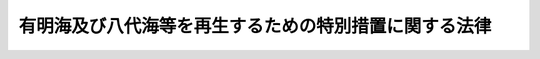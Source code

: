 .. _H14HO120:

======================================================
有明海及び八代海等を再生するための特別措置に関する法律
======================================================

.. raw:: html
    
    
    <b>有明海及び八代海等を再生するための特別措置に関する法律<br>
    （平成十四年十一月二十九日法律第百二十号）</b><br><br><div align="right">最終改正：平成二三年八月三〇日法律第一〇五号</div><br><p>
    </p><div class="arttitle"><a name="1000000000000000000000000000000000000000000000000100000000000000000000000000000">（目的）</a>
    </div><div class="item"><b>第一条</b>
    <a name="1000000000000000000000000000000000000000000000000100000000001000000000000000000"></a>
    　この法律は、有明海及び八代海等が、国民にとって貴重な自然環境及び水産資源の宝庫として、その恵沢を国民がひとしく享受し、後代の国民に継承すべきものであることに鑑み、有明海及び八代海等の再生に関する基本方針を定めるとともに、有明海及び八代海等の海域の特性に応じた当該海域の環境の保全及び改善並びに当該海域における水産資源の回復等による漁業の振興に関し実施すべき施策に関する計画を策定し、その実施を促進する等特別の措置を講ずることにより、国民的資産である有明海及び八代海等を豊かな海として再生することを目的とする。
    </div>
    
    <p>
    </p><div class="arttitle"><a name="1000000000000000000000000000000000000000000000000200000000000000000000000000000">（定義）</a>
    </div><div class="item"><b>第二条</b>
    <a name="1000000000000000000000000000000000000000000000000200000000001000000000000000000"></a>
    　この法律において「有明海」とは、次に掲げる直線及び陸岸によって囲まれた海面をいう。
    <div class="number"><b><a name="1000000000000000000000000000000000000000000000000200000000001000000001000000000">一</a>
    </b>
    　長崎県瀬詰崎から熊本県天神山に至る直線
    </div>
    <div class="number"><b><a name="1000000000000000000000000000000000000000000000000200000000001000000002000000000">二</a>
    </b>
    　熊本県染岳から高松山三角点に至る直線
    </div>
    <div class="number"><b><a name="1000000000000000000000000000000000000000000000000200000000001000000003000000000">三</a>
    </b>
    　熊本県天草上島恵比須鼻から大矢野岳に至る直線
    </div>
    <div class="number"><b><a name="1000000000000000000000000000000000000000000000000200000000001000000004000000000">四</a>
    </b>
    　熊本県三角灯台から中神島を経て三角岳に至る直線
    </div>
    </div>
    <div class="item"><b><a name="1000000000000000000000000000000000000000000000000200000000002000000000000000000">２</a>
    </b>
    　この法律において「八代海」とは、次に掲げる直線及び陸岸によって囲まれた海面をいう。
    <div class="number"><b><a name="1000000000000000000000000000000000000000000000000200000000002000000001000000000">一</a>
    </b>
    　熊本県三角岳から中神島を経て三角灯台に至る直線
    </div>
    <div class="number"><b><a name="1000000000000000000000000000000000000000000000000200000000002000000002000000000">二</a>
    </b>
    　熊本県大矢野岳から天草上島恵比須鼻に至る直線
    </div>
    <div class="number"><b><a name="10000000000000000000000000000000000000000%E5%85%90%E5%B3%B6%E7%9C%8C%E9%95%B7%E5%B3%B6%E5%A4%A7%E5%B4%8E%E3%81%AB%E8%87%B3%E3%82%8B%E7%9B%B4%E7%B7%9A%0A&lt;/DIV&gt;%0A&lt;DIV%20class=" number><b><a name="1000000000000000000000000000000000000000000000000200000000002000000005000000000">五</a>
    </b>
    　鹿児島県長島神崎鼻から鵜瀬鼻に至る直線
    </a></b></div>
    </div>
    <div class="item"><b><a name="1000000000000000000000000000000000000000000000000200000000003000000000000000000">３</a>
    </b>
    　この法律において「有明海及び八代海に隣接する海面」とは、次に掲げる海面をいう。
    <div class="number"><b><a name="1000000000000000000000000000000000000000000000000200000000003000000001000000000">一</a>
    </b>
    　橘湾（長崎県野母崎から樺島南端に至る直線、同地点から熊本県四季咲岬灯台に至る直線及び熊本県天神山から長崎県瀬詰崎に至る直線並びに陸岸によって囲まれた海面をいう。）
    </div>
    <div class="number"><b><a name="1000000000000000000000000000000000000000000000000200000000003000000002000000000">二</a>
    </b>
    　熊本県天草市牛深町周辺の海面（熊本県天草下島魚貫崎から牛深大島灯台に至る直線、同地点から片島山頂に至る直線、同地点から築ノ島東端に至る直線、同地点から鹿児島県長島大崎に至る直線及び同地点から熊本県天草下島台場ノ鼻に至る直線並びに陸岸によって囲まれた海面をいう。）
    </div>
    </div>
    <div class="item"><b><a name="1000000000000000000000000000000000000000000000000200000000004000000000000000000">４</a>
    </b>
    　この法律において「有明海及び八代海等」とは、有明海及び八代海並びに有明海及び八代海に隣接する海面をいう。
    </div>
    <div class="item"><b><a name="1000000000000000000000000000000000000000000000000200000000005000000000000000000">５</a>
    </b>
    　この法律において「関係県」とは、福岡県、佐賀県、長崎県、熊本県、大分県及び鹿児島県をいう。
    </div>
    <div class="item"><b><a name="1000000000000000000000000000000000000000000000000200000000006000000000000000000">６</a>
    </b>
    　この法律において「指定地域」とは、関係県の市町村の区域のうち、有明海及び八代海等の海域の環境の保全若しくは改善又は当該海域における水産資源の回復等による漁業の振興に関する施策を講ずべき地域で次条第一項の規定により指定されたものをいう。
    </div>
    
    <p>
    </p><div class="arttitle"><a name="1000000000000000000000000000000000000000000000000300000000000000000000000000000">（地域の指定）</a>
    </div><div class="item"><b>第三条</b>
    <a name="1000000000000000000000000000000000000000000000000300000000001000000000000000000"></a>
    　指定地域は、主務大臣が、関係県の申請に基づき、関係行政機関の長に協議して指定するものとする。
    </div>
    <div class="item"><b><a name="1000000000000000000000000000000000000000000000000300000000002000000000000000000">２</a>
    </b>
    　関係県は、前項の申請をしようとするときは、あらかじめ、関係市町村に協議しなければならない。
    </div>
    <div class="item"><b><a name="1000000000000000000000000000000000000000000000000300000000003000000000000000000">３</a>
    </b>
    　主務大臣は、第一項の指定をしたときは、その旨及びその区域を公示しなければならない。
    </div>
    <div class="item"><b><a name="1000000000000000000000000000000000000000000000000300000000004000000000000000000">４</a>
    </b>
    　前三項の規定は、指定地域の変更について準用する。
    </div>
    
    <p>
    </p><div class="arttitle"><a name="1000000000000000000000000000000000000000000000000400000000000000000000000000000">（基本方針）</a>
    </div><div class="item"><b>第四条</b>
    <a name="1000000000000000000000000000000000000000000000000400000000001000000000000000000"></a>
    　主務大臣は、有明海及び八代海等の海域の特性に応じた当該海域の環境の保全及び改善並びに当該海域における水産資源の回復等による漁業の振興に関する施策を推進するため、有明海及び八代海等の再生に関する基本方針（以下「基本方針」という。）を定めなければならない。
    </div>
    <div class="item"><b><a name="1000000000000000000000000000000000000000000000000400000000002000000000000000000">２</a>
    </b>
    　基本方針においては、次に掲げる事項を定めるものとする。
    <div class="number"><b><a name="1000000000000000000000000000000000000000000000000400000000002000000001000000000">一</a>
    </b>
    　有明海及び八代海等の海域の環境の保全及び改善並びに当該海域における水産資源の回復等による漁業の振興に関する基本的な指針
    </div>
    <div class="number"><b><a name="1000000000000000000000000000000000000000000000000400000000002000000002000000000">二</a>
    </b>
    　次条第一項の県計画の策定に関する基本的な事項
    </div>
    </div>
    <div class="item"><b><a name="1000000000000000000000000000000000000000000000000400000000003000000000000000000">３</a>
    </b>
    　主務大臣は、基本方針を定めようとするときは、あらかじめ、関係県の意見を聴くとともに、関係行政機関の長に協議しなければならない。
    </div>
    <div class="item"><b><a name="1000000000000000000000000000000000000000000000000400000000004000000000000000000">４</a>
    </b>
    　主務大臣は、基本方針を定めたときは、遅滞なく、これを公表するとともに、関係県に通知しなければならない。
    </div>
    <div class="item"><b><a name="1000000000000000000000000000000000000000000000000400000000005000000000000000000">５</a>
    </b>
    　主務大臣は、情勢の推移により必要が生じたときは、基本方針を変更するものとする。
    </div>
    <div class="item"><b><a name="1000000000000000000000000000000000000000000000000400000000006000000000000000000">６</a>
    </b>
    　第三項及び第四項の規定は、基本方針の変更について準用する。
    </div>
    
    <p>
    </p><div class="arttitle"><a name="1000000000000000000000000000000000000000000000000500000000000000000000000000000">（県計画）</a>
    </div><div class="item"><b>第五条</b>
    <a name="1000000000000000000000000000000000000000000000000500000000001000000000000000000"></a>
    　関係県は、基本方針に基づき、当該関係県の区域内の指定地域について、有明海及び八代海等の海域の特性に応じた当該海域の環境の保全及び改善並びに当該海域における水産資源の回復等による漁業の振興に関し実施すべき施策に関する計画（以下「県計画」という。）を定めるものとする。
    </div>
    <div class="item"><b><a name="1000000000000000000000000000000000000000000000000500000000002000000000000000000">２</a>
    </b>
    　県計画においては、次に掲げる事項を定めるものとする。
    <div class="number"><b><a name="1000000000000000000000000000000000000000000000000500000000002000000001000000000">一</a>
    </b>
    　有明海及び八代海等の海域の環境の保全及び改善並びに当該海域における水産資源の回復等による漁業の振興に関する方針
    </div>
    <div class="number"><b><a name="1000000000000000000000000000000000000000000000000500000000002000000002000000000">二</a>
    </b>
    　有明海及び八代海等の海域の環境の保全及び改善並びに当該海域における水産資源の回復等による漁業の振興のための次に掲げる事項<div class="para1"><b>イ</b>　水質等の保全に関する事項</div>
    <div class="para1"><b>ロ</b>　干潟等の浄化機能の維持及び向上に関する事項</div>
    <div class="para1"><b>ハ</b>　河川における流況の調整及び土砂の適正な管理に関する事項</div>
    <div class="para1"><b>ニ</b>　河川、海岸、港湾及び漁港の整備に関する事項</div>
    <div class="para1"><b>ホ</b>　森林の機能の向上に関する事項</div>
    <div class="para1"><b>ヘ</b>　漁場の生産力の増進に関する事項</div>
    <div class="para1"><b>ト</b>　水産動植物の増殖及び養殖の推進に関する事項</div>
    <div class="para1"><b>チ</b>　有害動植物の駆除に関する事項</div>
    
    </div>
    <div class="number"><b><a name="1000000000000000000000000000000000000000000000000500000000002000000003000000000">三</a>
    </b>
    　前号に掲げる事項に係る次に掲げる事業の実施に関する事項<div class="para1"><b>イ</b>　下水道、浄化槽その他排水処理施設の整備に関する事業</div>
    <div class="para1"><b>ロ</b>　海域の環境の保全及び改善に関する事業</div>
    <div class="para1"><b>ハ</b>　河川、海岸、港湾、漁港及び森林の整備に関する事業</div>
    <div class="para1"><b>ニ</b>　漁場の保全及び整備に関する事業</div>
    <div class="para1"><b>ホ</b>　漁業関連施設の整備に関する事業</div>
    
    </div>
    <div class="number"><b><a name="1000000000000000000000000000000000000000000000000500000000002000000004000000000">四</a>
    </b>
    　有明海及び八代海等の海域の環境の保全及び改善並びに当該海域における水産資源の回復等による漁業の振興のための調査研究に関する事項
    </div>
    </div>
    <div class="item"><b><a name="1000000000000000000000000000000000000000000000000500000000003000000000000000000">３</a>
    </b>
    　関係県は、県計画を定めようとするときは、あらかじめ、関係市町村から意見を聴かなければならない。
    </div>
    <div class="item"><b><a name="1000000000000000000000000000000000000000000000000500000000004000000000000000000">４</a>
    </b>
    　関係県は、県計画を定めようとするときは、主務大臣に協議し、その同意を得なければならない。
    </div>
    <div class="item"><b><a name="1000000000000000000000000000000000000000000000000500000000005000000000000000000">５</a>
    </b>
    　主務大臣は、前項の協議をするに当たっては、それぞれの県計画の調和が図られるよう配慮するものとする。
    </div>
    <div class="item"><b><a name="1000000000000000000000000000000000000000000000000500000000006000000000000000000">６</a>
    </b>
    　主務大臣は、第四項の同意をしようとするときは、関係行政機関の長に協議しなければならない。
    </div>
    <div class="item"><b><a name="1000000000000000000000000000000000000000000000000500000000007000000000000000000">７</a>
    </b>
    　関係県は、県計画を定めたときは、遅滞なく、これを公表するよう努めるとともに、関係市町村に通知しなければならない。
    </div>
    <div class="item"><b><a name="1000000000000000000000000000000000000000000000000500000000008000000000000000000">８</a>
    </b>
    　第三項から前項までの規定は、県計画の変更について準用する。
    </div>
    
    <p>
    </p><div class="arttitle"><a name="1000000000000000000000000000000000000000000000000600000000000000000000000000000">（事業の実施）</a>
    </div><div class="item"><b>第六条</b>
    <a name="1000000000000000000000000000000000000000000000000600000000001000000000000000000"></a>
    　県計画に基づく事業は、当該事業に関する法律（これに基づく命令を含む。）の規定に従い、国、地方公共団体その他の者が実施するものとする。
    </div>
    
    <p>
    </p><div class="arttitle"><a name="1000000000000000000000000000000000000000000000000700000000000000000000000000000">（促進協議会）</a>
    </div><div class="item"><b>第七条</b>
    <a name="1000000000000000000000000000000000000000000000000700000000001000000000000000000"></a>
    　主務大臣、関係行政機関の長及び関係県の知事（以下この条において「主務大臣等」という。）は、それぞれの県計画の調和を図りつつ、その実施を促進するために必要な協議を行うため、促進協議会を組織することができる。
    </div>
    <div class="item"><b><a name="1000000000000000000000000000000000000000000000000700000000002000000000000000000">２</a>
    </b>
    　前項の協議を行うための会議（次項において「会議」という。）は、主務大臣等又はその指名する職員をもって構成する。
    </div>
    <div class="item"><b><a name="1000000000000000000000000000000000000000000000000700000000003000000000000000000">３</a>
    </b>
    　会議において協議が調った事項については、主務大臣等は、その協議の結果を尊重しなければならない。
    </div>
    <div class="item"><b><a name="1000000000000000000000000000000000000000000000000700000000004000000000000000000">４</a>
    </b>
    　第二項に定めるもののほか、促進協議会の組織及び運営に関し必要な事項は、促進協議会が定める。
    </div>
    <div class="item"><b><a name="1000000000000000000000000000000000000000000000000700000000005000000000000000000">５</a>
    </b>
    　第一項の協議を行う場合において必要と認められるときは、関係市町村及び学識経験のある者の意見を聴くものとする。
    </div>
    
    <p>
    </p><div class="arttitle"><a name="1000000000000000000000000000000000000000000000000800000000000000000000000000000">（国の補助の割合の特例）</a>
    </div><div class="item"><b>第八条</b>
    <a name="1000000000000000000000000000000000000000000000000800000000001000000000000000000"></a>
    　県計画に基づいて平成十四年度から平成三十三年度までの各年度において関係県が国から補助金の交付を受けて行う<a href="/cgi-bin/idxrefer.cgi?H_FILE=%8f%ba%93%f1%8c%dc%96%40%88%ea%8e%4f%8e%b5&amp;REF_NAME=%8b%99%8d%60%8b%99%8f%ea%90%ae%94%f5%96%40&amp;ANCHOR_F=&amp;ANCHOR_T=" target="inyo">漁港漁場整備法</a>
    （昭和二十五年法律第百三十七号）<a href="/cgi-bin/idxrefer.cgi?H_FILE=%8f%ba%93%f1%8c%dc%96%40%88%ea%8e%4f%8e%b5&amp;REF_NAME=%91%e6%8e%6c%8f%f0%91%e6%88%ea%8d%80&amp;ANCHOR_F=1000000000000000000000000000000000000000000000000400000000001000000000000000000&amp;ANCHOR_T=1000000000000000000000000000000000000000000000000400000000001000000000000000000#1000000000000000000000000000000000000000000000000400000000001000000000000000000" target="inyo">第四条第一項</a>
    に規定する漁港漁場整備事業（<a href="/cgi-bin/idxrefer.cgi?H_FILE=%8f%ba%93%f1%8c%dc%96%40%88%ea%8e%4f%8e%b5&amp;REF_NAME=%93%af%8d%80%91%e6%93%f1%8d%86&amp;ANCHOR_F=1000000000000000000000000000000000000000000000000400000000001000000002000000000&amp;ANCHOR_T=1000000000000000000000000000000000000000000000000400000000001000000002000000000#1000000000000000000000000000000000000000000000000400000000001000000002000000000" target="inyo">同項第二号</a>
    に掲げるものに限る。）のうち、有明海及び八代海等の海域の環境の保全及び改善を図るために行う事業で政令で定めるもの（以下「特定事業」という。）に係る経費に対する国の補助の割合は、他の法令の規定にかかわらず、次条に定めるところにより算定するものとする。
    </div>
    
    <p>
    </p><div class="item"><b><a name="1000000000000000000000000000000000000000000000000900000000000000000000000000000">第九条</a>
    </b>
    <a name="1000000000000000000000000000000000000000000000000900000000001000000000000000000"></a>
    　特定事業に係る経費に対する国の補助の割合は、関係県ごとに当該特定事業に係る経費に対する通常の国の補助の割合に次の式により算定した数（小数点以下二位未満は、切り上げるものとする。第四項において「引上率」という。）を乗じて算定するものとする。<br>１＋０．１×調整率
    </div>
    <div class="item"><b><a name="1000000000000000000000000000000000000000000000000900000000002000000000000000000">２</a>
    </b>
    　前項の式において「調整率」とは、次の式により算定した数値をいう。<br>０．７５＋０．２５×（０．４６－当該県の財政力指数（財政力指数が０．４６を超えるときは０．４６））÷（０．４６－すべての関係県のうち財政力指数が最低の関係県の財政力指数）
    </div>
    <div class="item"><b><a name="1000000000000000000000000000000000000000000000000900000000003000000000000000000">３</a>
    </b>
    　前項の式において「財政力指数」とは、<a href="/cgi-bin/idxrefer.cgi?H_FILE=%8f%ba%93%f1%8c%dc%96%40%93%f1%88%ea%88%ea&amp;REF_NAME=%92%6e%95%fb%8c%f0%95%74%90%c5%96%40&amp;ANCHOR_F=&amp;ANCHOR_T=" target="inyo">地方交付税法</a>
    （昭和二十五年法律第二百十一号）<a href="/cgi-bin/idxrefer.cgi?H_FILE=%8f%ba%93%f1%8c%dc%96%40%93%f1%88%ea%88%ea&amp;REF_NAME=%91%e6%8f%5c%8e%6c%8f%f0&amp;ANCHOR_F=1000000000000000000000000000000000000000000000001400000000000000000000000000000&amp;ANCHOR_T=1000000000000000000000000000000000000000000000001400000000000000000000000000000#1000000000000000000000000000000000000000000000001400000000000000000000000000000" target="inyo">第十四条</a>
    の規定により算定した基準財政収入額を<a href="/cgi-bin/idxrefer.cgi?H_FILE=%8f%ba%93%f1%8c%dc%96%40%93%f1%88%ea%88%ea&amp;REF_NAME=%93%af%96%40%91%e6%8f%5c%88%ea%8f%f0&amp;ANCHOR_F=1000000000000000000000000000000000000000000000001100000000000000000000000000000&amp;ANCHOR_T=1000000000000000000000000000000000000000000000001100000000000000000000000000000#1000000000000000000000000000000000000000000000001100000000000000000000000000000" target="inyo">同法第十一条</a>
    の規定により算定した基準財政需要額で除して得た数値で当該年度前三年度内の各年度に係るものを合算したものの三分の一の数値をいう。
    </div>
    <div class="item"><b><a name="1000000000000000000000000000000000000000000000000900000000004000000000000000000">４</a>
    </b>
    　農林水産大臣は、引上率を算定し、関係県に通知するものとする。
    </div>
    
    <p>
    </p><div class="item"><b><a name="1000000000000000000000000000000000000000000000001000000000000000000000000000000">第十条</a>
    </b>
    <a name="1000000000000000000000000000000000000000000000001000000000001000000000000000000"></a>
    　第八条の規定により特定事業に係る経費に対して国が通常の補助の割合を超えて補助することとなる額の交付に関し必要な事項は、政令で定める。
    </div>
    
    <p>
    </p><div class="arttitle"><a name="1000000000000000000000000000000000000000000000001100000000000000000000000000000">（地方債についての配慮）</a>
    </div><div class="item"><b>第十一条</b>
    <a name="1000000000000000000000000000000000000000000000001100000000001000000000000000000"></a>
    　地方公共団体が県計画を達成するために行う事業に要する経費に充てるために起こす地方債については、法令の範囲内において、資金事情及び当該地方公共団体の財政状況が許す限り、特別の配慮をするものとする。
    </div>
    
    <p>
    </p><div class="arttitle"><a name="1000000000000000000000000000000000000000000000001200000000000000000000000000000">（資金の確保等）</a>
    </div><div class="item"><b>第十二条</b>
    <a name="1000000000000000000000000000000000000000000000001200000000001000000000000000000"></a>
    　国は、県計画に基づいて行う漁業の振興のための事業その他の事業の実施に関し、必要な資金の確保その他の措置を講ずるよう努めなければならない。
    </div>
    
    <p>
    </p><div class="arttitle"><a name="1000000000000000000000000000000000000000000000001300000000000000000000000000000">（下水道の整備等）</a>
    </div><div class="item"><b>第十三条</b>
    <a name="1000000000000000000000000000000000000000000000001300000000001000000000000000000"></a>
    　国及び地方公共団体は、指定地域において、下水道、浄化槽その他排水処理施設の整備その他有明海及び八代海等の海域の水質の保全のために必要な措置を講ずるよう努めなければならない。
    </div>
    <div class="item"><b><a name="1000000000000000000000000000000000000000000000001300000000002000000000000000000">２</a>
    </b>
    　関係県は、県計画に基づき、<a href="/cgi-bin/idxrefer.cgi?H_FILE=%8f%ba%8e%6c%8c%dc%96%40%88%ea%8e%4f%94%aa&amp;REF_NAME=%90%85%8e%bf%89%98%91%f7%96%68%8e%7e%96%40&amp;ANCHOR_F=&amp;ANCHOR_T=" target="inyo">水質汚濁防止法</a>
    （昭和四十五年法律第百三十八号）<a href="/cgi-bin/idxrefer.cgi?H_FILE=%8f%ba%8e%6c%8c%dc%96%40%88%ea%8e%4f%94%aa&amp;REF_NAME=%91%e6%8f%5c%8e%6c%8f%f0%82%cc%94%aa%91%e6%88%ea%8d%80&amp;ANCHOR_F=1000000000000000000000000000000000000000000000001400800000001000000000000000000&amp;ANCHOR_T=1000000000000000000000000000000000000000000000001400800000001000000000000000000#1000000000000000000000000000000000000000000000001400800000001000000000000000000" target="inyo">第十四条の八第一項</a>
    の規定による生活排水対策重点地域の指定その他の生活排水対策の実施を推進しなければならない。
    </div>
    
    <p>
    </p><div class="arttitle"><a name="1000000000000000000000000000000000000000000000001400000000000000000000000000000">（漂流物の除去等）</a>
    </div><div class="item"><b>第十四条</b>
    <a name="1000000000000000000000000000000000000000000000001400000000001000000000000000000"></a>
    　国及び地方公共団体は、有明海及び八代海等の海域等において、漂流物の除去その他広域的な海域の環境の保全及び改善のために必要な措置を講ずるよう努めなければならない。
    </div>
    
    <p>
    </p><div class="arttitle"><a name="1000000000000000000000000000000000000000000000001500000000000000000000000000000">（河川の流況の調整）</a>
    </div><div class="item"><b>第十五条</b>
    <a name="1000000000000000000000000000000000000000000000001500000000001000000000000000000"></a>
    　河川管理者（<a href="/cgi-bin/idxrefer.cgi?H_FILE=%8f%ba%8e%4f%8b%e3%96%40%88%ea%98%5a%8e%b5&amp;REF_NAME=%89%cd%90%ec%96%40&amp;ANCHOR_F=&amp;ANCHOR_T=" target="inyo">河川法</a>
    （昭和三十九年法律第百六十七号）<a href="/cgi-bin/idxrefer.cgi?H_FILE=%8f%ba%8e%4f%8b%e3%96%40%88%ea%98%5a%8e%b5&amp;REF_NAME=%91%e6%8e%b5%8f%f0&amp;ANCHOR_F=1000000000000000000000000000000000000000000000000700000000000000000000000000000&amp;ANCHOR_T=1000000000000000000000000000000000000000000000000700000000000000000000000000000#1000000000000000000000000000000000000000000000000700000000000000000000000000000" target="inyo">第七条</a>
    （<a href="/cgi-bin/idxrefer.cgi?H_FILE=%8f%ba%8e%4f%8b%e3%96%40%88%ea%98%5a%8e%b5&amp;REF_NAME=%93%af%96%40%91%e6%95%53%8f%f0&amp;ANCHOR_F=1000000000000000000000000000000000000000000000010000000000000000000000000000000&amp;ANCHOR_T=1000000000000000000000000000000000000000000000010000000000000000000000000000000#1000000000000000000000000000000000000000000000010000000000000000000000000000000" target="inyo">同法第百条</a>
    において準用する場合を含む。）に規定する河川管理者をいう。）及び<a href="/cgi-bin/idxrefer.cgi?H_FILE=%8f%ba%8e%4f%8b%e3%96%40%88%ea%98%5a%8e%b5&amp;REF_NAME=%93%af%96%40%91%e6%8e%6c%8f%5c%8e%6c%8f%f0%91%e6%88%ea%8d%80&amp;ANCHOR_F=1000000000000000000000000000000000000000000000004400000000001000000000000000000&amp;ANCHOR_T=1000000000000000000000000000000000000000000000004400000000001000000000000000000#1000000000000000000000000000000000000000000000004400000000001000000000000000000" target="inyo">同法第四十四条第一項</a>
    に規定するダムを設置する者は、有明海及び八代海等の海域の環境の保全及び改善を図るため、ダムの貯留水を利用して、当該ダムの目的に支障のない範囲内において、河川の流況の調整に努めなければならない。
    </div>
    
    <p>
    </p><div class="arttitle"><a name="1000000000000000000000000000000000000000000000001600000000000000000000000000000">（森林の保全及び整備）</a>
    </div><div class="item"><b>第十六条</b>
    <a name="1000000000000000000000000000000000000000000000001600000000001000000000000000000"></a>
    　国及び地方公共団体は、有明海及び八代海等の海域における水産動植物の生育環境の保全及び改善を図るため、森林の保全及び整備に努めなければならない。
    </div>
    
    <p>
    </p><div class="arttitle"><a name="1000000000000000000000000000000000000000000000001700000000000000000000000000000">（水産動物の種苗の放流等）</a>
    </div><div class="item"><b>第十七条</b>
    <a name="1000000000000000000000000000000000000000000000001700000000001000000000000000000"></a>
    　国及び地方公共団体は、有明海及び八代海等の海域における水産動植物の増殖及び養殖の推進を図るため、水産動物の種苗の放流、養殖漁場の改善等の措置を講ずるよう努めなければならない。
    </div>
    
    <p>
    </p><div class="arttitle"><a name="1000000000000000000000000000000000000000000000001800000000000000000000000000000">（調査研究の実施及び体制の整備等）</a>
    </div><div class="item"><b>第十八条</b>
    <a name="1000000000000000000000000000000000000000000000001800000000001000000000000000000"></a>
    　国及び関係県は、有明海及び八代海等の海域の環境の保全及び改善並びに当該海域における水産資源の回復等による漁業の振興を図るため、次に掲げる調査を行うとともに、その結果を公表するものとする。
    <div class="number"><b><a name="1000000000000000000000000000000000000000000000001800000000001000000001000000000">一</a>
    </b>
    　干潟と有明海及び八代海等の海域の環境との関係に関する調査
    </div>
    <div class="number"><b><a name="1000000000000000000000000000000000000000000000001800000000001000000002000000000">二</a>
    </b>
    　潮流、潮汐等と有明海及び八代海等の海域の環境との関係に関する調査
    </div>
    <div class="number"><b><a name="1000000000000000000000000000000000000000000000001800000000001000000003000000000">三</a>
    </b>
    　有明海及び八代海等の海域に流入する水の汚濁負荷量と当該海域の環境との関係に関する調査
    </div>
    <div class="number"><b><a name="1000000000000000000000000000000000000000000000001800000000001000000004000000000">四</a>
    </b>
    　有明海及び八代海等の海域に流入する河川の流況と当該海域の環境との関係に関する調査
    </div>
    <div class="number"><b><a name="1000000000000000000000000000000000000000000000001800000000001000000005000000000">五</a>
    </b>
    　有明海及び八代海等の海域に流入する河川の流域における森林と当該海域の環境との関係に関する調査
    </div>
    <div class="number"><b><a name="1000000000000000000000000000000000000000000000001800000000001000000006000000000">六</a>
    </b>
    　土砂の採取と有明海及び八代海等の海域の環境との関係に関する調査
    </div>
    <div class="number"><b><a name="1000000000000000000000000000000000000000000000001800000000001000000007000000000">七</a>
    </b>
    　有明海及び八代海等における赤潮、貧酸素水塊等の発生機構に関する調査
    </div>
    <div class="number"><b><a name="1000000000000000000000000000000000000000000000001800000000001000000008000000000">八</a>
    </b>
    　有明海及び八代海等の海域の環境と当該海域における水産資源との関係に関する調査
    </div>
    <div class="number"><b><a name="1000000000000000000000000000000000000000000000001800000000001000000009000000000">九</a>
    </b>
    　前各号に掲げるもののほか、有明海及び八代海等の海域の環境並びに当該海域における水産資源に関する調査
    </div>
    </div>
    <div class="item"><b><a name="1000000000000000000000000000000000000000000000001800000000002000000000000000000">２</a>
    </b>
    　国及び関係県は、前項各号に掲げる調査の推進等を図るための漁業者等との連携を含めた総合的な調査研究の体制の整備、赤潮の防除技術の開発その他の有明海及び八代海等の海域の環境の保全及び改善並びに当該海域における水産資源の回復等に係る研究開発の推進及びその成果の普及、研究者の養成等の措置並びに有明海及び八代海等の海域に流入する水の汚濁負荷量の総量の削減に資する措置を講ずるものとする。
    </div>
    
    <p>
    </p><div class="arttitle"><a name="1000000000000000000000000000000000000000000000001900000000000000000000000000000">（酸処理剤の適正な使用等）</a>
    </div><div class="item"><b>第十九条</b>
    <a name="1000000000000000000000000000000000000000000000001900000000001000000000000000000"></a>
    　有明海及び八代海等の海域において水産動植物の養殖の事業を営む者は、のりの品質の向上等のために使用する酸処理剤及び肥料の適正な使用等当該海域の環境の保全について適切な配慮をしなければならない。
    </div>
    
    <p>
    </p><div class="arttitle"><a name="1000000000000000000000000000000000000000000000002000000000000000000000000000000">（自然災害の発生の防止）</a>
    </div><div class="item"><b>第二十条</b>
    <a name="1000000000000000000000000000000000000000000000002000000000001000000000000000000"></a>
    　国及び地方公共団体は、自然災害の発生を防止するため、指定地域における河川、海岸、港湾、漁港、森林等の整備を推進するよう努めなければならない。
    </div>
    
    <p>
    </p><div class="arttitle"><a name="1000000000000000000000000000000000000000000000002100000000000000000000000000000">（赤潮等による漁業被害等に係る支援等）</a>
    </div><div class="item"><b>第二十一条</b>
    <a name="1000000000000000000000000000000000000000000000002100000000001000000000000000000"></a>
    　国及び地方公共団体は、有明海及び八代海等の海域において赤潮等による漁業被害が発生した場合においては、その経営に影響を受ける水産業者その他の関係事業者に対し、必要な資金の確保又はその融通のあっせんに努めなければならない。
    </div>
    <div class="item"><b><a name="1000000000000000000000000000000000000000000000002100000000002000000000000000000">２</a>
    </b>
    　国及び地方公共団体は、代替となる養殖漁場等の施設の整備、赤潮の除去に係る措置の実施等に対する支援その他有明海及び八代海等の海域における赤潮等による漁業被害を回避するために必要な措置を講ずるよう努めなければならない。
    </div>
    
    <p>
    </p><div class="arttitle"><a name="1000000000000000000000000000000000000000000000002200000000000000000000000000000">（赤潮等による漁業被害者等の救済）</a>
    </div><div class="item"><b>第二十二条</b>
    <a name="1000000000000000000000000000000000000000000000002200000000001000000000000000000"></a>
    　国は、有明海及び八代海等の海域において赤潮等により著しい漁業被害が発生した場合においては、当該漁業被害を受けた漁業者の救済について、当該漁業被害に係る損失の補てんその他必要な措置を講ずるよう努めなければならない。
    </div>
    <div class="item"><b><a name="1000000000000000000000000000000000000000000000002200000000002000000000000000000">２</a>
    </b>
    　国は、前項に規定する場合において、漁業者以外の関係事業者等の救済について、事業の再建に対する支援、雇用の機会の確保その他必要な措置を講ずるよう努めなければならない。
    </div>
    
    <p>
    </p><div class="arttitle"><a name="1000000000000000000000000000000000000000000000002300000000000000000000000000000">（知識の普及）</a>
    </div><div class="item"><b>第二十三条</b>
    <a name="1000000000000000000000000000000000000000000000002300000000001000000000000000000"></a>
    　国及び地方公共団体は、有明海及び八代海等の海域の環境の保全及び改善を図るため、指定地域の住民等に対し、当該海域の環境の保全及び改善に関する知識の普及を図るよう努めなければならない。
    </div>
    
    <p>
    </p><div class="arttitle"><a name="1000000000000000000000000000000000000000000000002400000000000000000000000000000">（有明海・八代海等総合調査評価委員会）</a>
    </div><div class="item"><b>第二十四条</b>
    <a name="1000000000000000000000000000000000000000000000002400000000001000000000000000000"></a>
    　環境省に、有明海・八代海等総合調査評価委員会（以下「委員会」という。）を置く。
    </div>
    
    <p>
    </p><div class="arttitle"><a name="1000000000000000000000000000000000000000000000002500000000000000000000000000000">（委員会の所掌事務等）</a>
    </div><div class="item"><b>第二十五条</b>
    <a name="1000000000000000000000000000000000000000000000002500000000001000000000000000000"></a>
    　委員会は、次に掲げる事務をつかさどる。
    <div class="number"><b><a name="1000000000000000000000000000000000000000000000002500000000001000000001000000000">一</a>
    </b>
    　国及び関係県が第十八条第一項の規定により行う総合的な調査の結果に基づいて有明海及び八代海等の再生に係る評価を行うこと。
    </div>
    <div class="number"><b><a name="1000000000000000000000000000000000000000000000002500000000001000000002000000000">二</a>
    </b>
    　前号に規定する事項に関し、主務大臣等に意見を述べること。
    </div>
    </div>
    <div class="item"><b><a name="1000000000000000000000000000000000000000000000002500000000002000000000000000000">２</a>
    </b>
    　委員会は、その所掌事務を遂行するために必要があると認めるときは、関係行政機関の長に対し、資料の提出、意見の表明、説明その他必要な協力を求めることができる。
    </div>
    
    <p>
    </p><div class="arttitle"><a name="1000000000000000000000000000000000000000000000002600000000000000000000000000000">（委員の任命）</a>
    </div><div class="item"><b>第二十六条</b>
    <a name="1000000000000000000000000000000000000000000000002600000000001000000000000000000"></a>
    　委員は、環境の保全及び改善又は水産資源の回復等に関し十分な知識と経験を有する者のうちから、主務大臣と協議の上、環境大臣が任命する。
    </div>
    
    <p>
    </p><div class="arttitle"><a name="1000000000000000000000000000000000000000000000002700000000000000000000000000000">（政令への委任）</a>
    </div><div class="item"><b>第二十七条</b>
    <a name="1000000000000000000000000000000000000000000000002700000000001000000000000000000"></a>
    　前三条に規定するもののほか、委員会に関し必要な事項は、政令で定める。
    </div>
    
    <p>
    </p><div class="arttitle"><a name="1000000000000000000000000000000000000000000000002800000000000000000000000000000">（主務大臣）</a>
    </div><div class="item"><b>第二十八条</b>
    <a name="1000000000000000000000000000000000000000000000002800000000001000000000000000000"></a>
    　この法律における主務大臣は、総務大臣、文部科学大臣、農林水産大臣、経済産業大臣、国土交通大臣及び環境大臣とする。
    </div>
    
    
    <br><a name="5000000000000000000000000000000000000000000000000000000000000000000000000000000"></a>
    　　　<a name="5000000001000000000000000000000000000000000000000000000000000000000000000000000"><b>附　則　抄</b></a>
    <br><p></p><div class="arttitle">（施行期日）</div>
    <div class="item"><b>１</b>
    　この法律は、公布の日から施行する。
    </div>
    <div class="arttitle">（適用）</div>
    <div class="item"><b>２</b>
    　第八条から第十条までの規定は、平成十四年度の予算に係る国の補助金から適用し、平成十三年度までの予算に係る国の補助金で平成十四年度以降に繰り越されたものについては、なお従前の例による。
    </div>
    <div class="arttitle">（見直し）</div>
    <div class="item"><b>３</b>
    　この法律は、この法律の施行の日から五年以内に、この法律の施行の状況及び第十八条第一項の規定により行う総合的な調査の結果を踏まえ、必要な見直しを行うものとする。
    </div>
    
    <br>　　　<a name="5000000002000000000000000000000000000000000000000000000000000000000000000000000"><b>附　則　（平成一九年五月三〇日法律第六一号）　抄</b></a>
    <br><p>
    </p><div class="arttitle">（施行期日）</div>
    <div class="item"><b>第一条</b>
    　この法律は、公布の日から施行する。
    </div>
    
    <p>
    </p><div class="arttitl「新法」という。）第八条に規定する特定事業のうち新法第二条第三項の有明海及び八代海に隣接する海面の海域に係るものについては、新法第八条から第十条までの規定は、平成二十三年度の予算に係る国の補助金から適用し、平成二十二年度までの予算に係る国の補助金で平成二十三年度以降に繰り越されたものについては、なお従前の例による。
    &lt;/DIV&gt;
    &lt;DIV class=" arttitle>（見直し等）</div>
    <div class="item"><b>３</b>
    　新法第二条第四項の有明海及び八代海等の海域に隣接する海域において、新たに有明海又は八代海の海域の環境に起因する赤潮等による漁業被害が発生した場合においては、新法に規定する施策に係る海域の範囲について、速やかに見直しを行うものとする。
    </div>
    <div class="item"><b>４</b>
    　前項に規定する場合においては、国及び地方公共団体は、同項の規定による見直しが行われるまでの間、当該赤潮等による漁業被害に関し、赤潮等による漁業被害等に係る支援、赤潮等による漁業被害者等の救済等について、新法の規定により講ぜられる措置と同様の措置を講ずるよう努めるものとする。
    </div>
    
    <br>　　　<a name="5000000005000000000000000000000000000000000000000000000000000000000000000000000"><b>附　則　（平成二三年八月三〇日法律第一〇五号）　抄</b></a>
    <br><p>
    </p><div class="arttitle">（施行期日）</div>
    <div class="item"><b>第一条</b>
    　この法律は、公布の日から施行する。
    </div>
    
    <p>
    </p><div class="arttitle">（罰則に関する経過措置）</div>
    <div class="item"><b>第八十一条</b>
    　この法律（附則第一条各号に掲げる規定にあっては、当該規定。以下この条において同じ。）の施行前にした行為及びこの附則の規定によりなお従前の例によることとされる場合におけるこの法律の施行後にした行為に対する罰則の適用については、なお従前の例による。
    </div>
    
    <p>
    </p><div class="arttitle">（政令への委任）</div>
    <div class="item"><b>第八十二条</b>
    　この附則に規定するもののほか、この法律の施行に関し必要な経過措置（罰則に関する経過措置を含む。）は、政令で定める。
    </div>
    
    <br><br>
